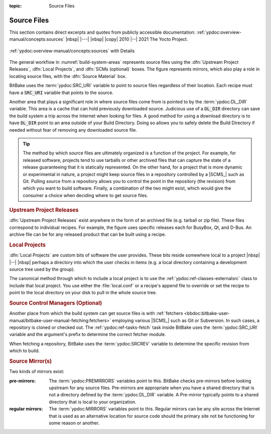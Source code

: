 :topic: Source Files

Source Files
============

This section contains direct excerpts and quotes from publicly accessible
documentation: :ref:`ypdoc:overview-manual/concepts:sources`
|nbsp| |---| |nbsp| |copy| 2010 |--| 2021 The Yocto Project.

.. figure:: /source-files/overview-manual/source-input.png
   :name: source-input
   :figclass: align-center
   :align: center

   :ref:`ypdoc:overview-manual/concepts:sources`
   with Details

The general workflow in :numref:`build-system-areas` represents source files
using the :dfn:`Upstream Project Releases`, :dfn:`Local Projects`, and
:dfn:`SCMs (optional)` boxes. The figure represents mirrors, which also play
a role in locating source files, with the :dfn:`Source Material` box.

BitBake uses the :term:`ypdoc:SRC_URI` variable to point to source files
regardless of their location. Each recipe must have a :code:`SRC_URI`
variable that points to the source.

Another area that plays a significant role in where source files come from is
pointed to by the :term:`ypdoc:DL_DIR` variable. This area is a cache that can
hold previously downloaded source. Judicious use of a :code:`DL_DIR` directory
can save the build system a trip across the Internet when looking for files.
A good method for using a download directory is to have :code:`DL_DIR` point
to an area outside of your Build Directory. Doing so allows you to safely
delete the Build Directory if needed without fear of removing any downloaded
source file.

.. tip::

   The method by which source files are ultimately organized is a function
   of the project. For example, for released software, projects tend to use
   tarballs or other archived files that can capture the state of a release
   guaranteeing that it is statically represented. On the other hand, for a
   project that is more dynamic or experimental in nature, a project might
   keep source files in a repository controlled by a |SCMS_| such as Git.
   Pulling source from a repository allows you to control the point in the
   repository (the revision) from which you want to build software. Finally,
   a combination of the two might exist, which would give the consumer
   a choice when deciding where to get source files.

.. rubric:: Upstream Project Releases

:dfn:`Upstream Project Releases` exist anywhere in the form of an archived
file (e.g. tarball or zip file). These files correspond to individual recipes.
For example, the figure uses specific releases each for BusyBox, Qt, and
D-Bus. An archive file can be for any released product that can be built
using a recipe.

.. rubric:: Local Projects

:dfn:`Local Projects` are custom bits of software the user provides. These bits
reside somewhere local to a project |nbsp| |--| |nbsp| perhaps a directory into
which the user checks in items (e.g. a local directory containing a development
source tree used by the group).

The canonical method through which to include a local project is to use the
:ref:`ypdoc:ref-classes-externalsrc` class to include that local project. You
use either the :file:`local.conf` or a recipe's append file to override or set
the recipe to point to the local directory on your disk to pull in the whole
source tree.

.. rubric:: Source Control Managers (Optional)

Another place from which the build system can get source files is with
:ref:`fetchers <bbdoc:bitbake-user-manual/bitbake-user-manual-fetching:fetchers>`
employing various |SCMS_| such as Git or Subversion. In such cases, a
repository is cloned or checked out. The :ref:`ypdoc:ref-tasks-fetch` task
inside BitBake uses the :term:`ypdoc:SRC_URI` variable and the argument's
prefix to determine the correct fetcher module.

When fetching a repository, BitBake uses the :term:`ypdoc:SRCREV` variable to
determine the specific revision from which to build.

.. rubric:: Source Mirror(s)

Two kinds of mirrors exist:

:pre-mirrors:

   The :term:`ypdoc:PREMIRRORS` variables point to this. BitBake checks
   pre-mirrors before looking upstream for any source files. Pre-mirrors
   are appropriate when you have a shared directory that is not a directory
   defined by the :term:`ypdoc:DL_DIR` variable. A Pre-mirror typically points
   to a shared directory that is local to your organization.

:regular mirrors:

   The :term:`ypdoc:MIRRORS` variables point to this. Regular mirrors can be any
   site across the Internet that is used as an alternative location for source
   code should the primary site not be functioning for some reason or another.

.. Local variables:
   coding: utf-8
   mode: text
   mode: rst
   End:
   vim: fileencoding=utf-8 filetype=rst :
